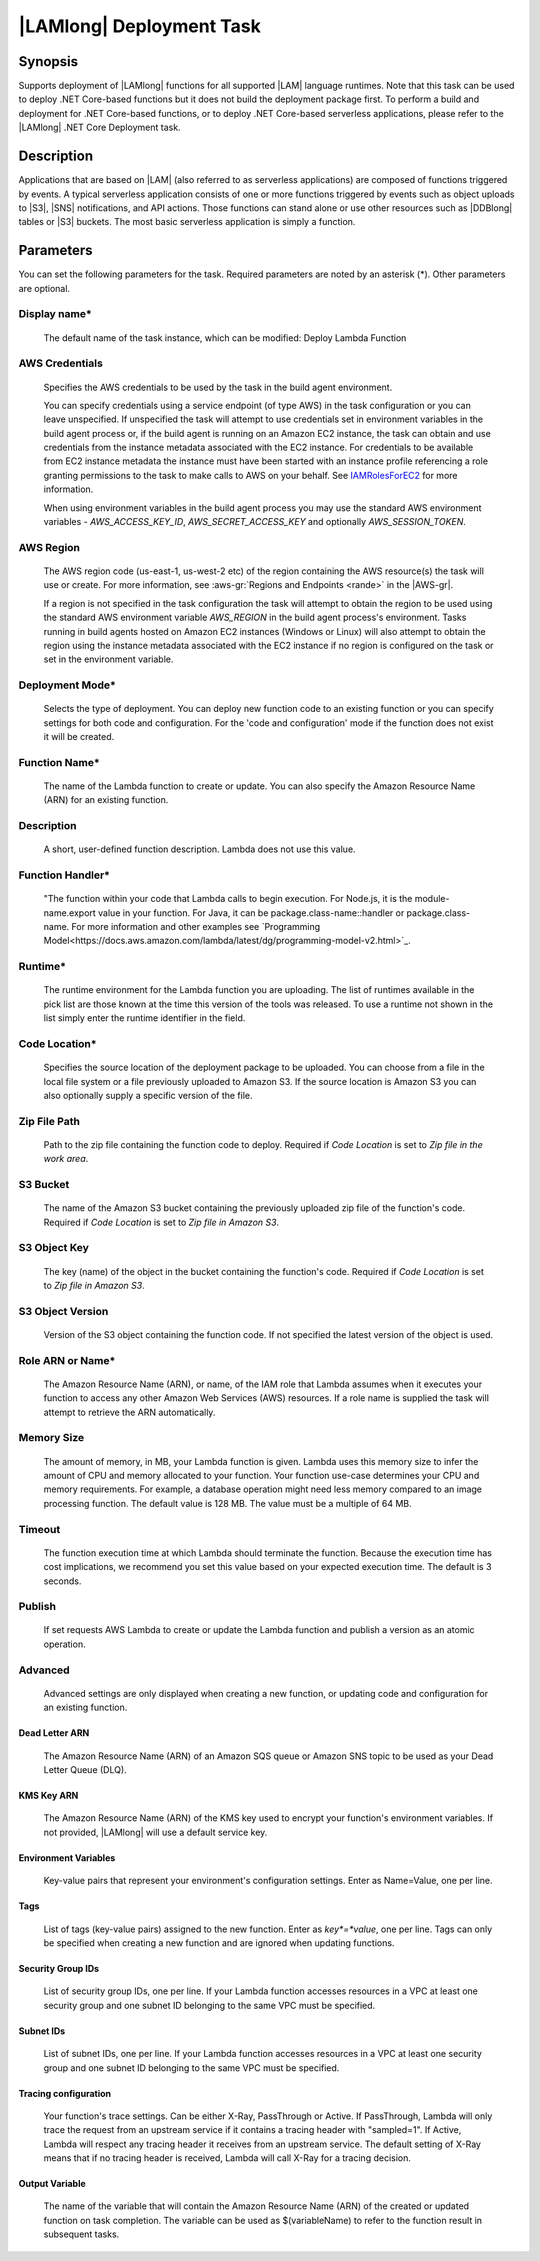 .. Copyright 2010-2018 Amazon.com, Inc. or its affiliates. All Rights Reserved.

   This work is licensed under a Creative Commons Attribution-NonCommercial-ShareAlike 4.0
   International License (the "License"). You may not use this file except in compliance with the
   License. A copy of the License is located at http://creativecommons.org/licenses/by-nc-sa/4.0/.

   This file is distributed on an "AS IS" BASIS, WITHOUT WARRANTIES OR CONDITIONS OF ANY KIND,
   either express or implied. See the License for the specific language governing permissions and
   limitations under the License.

.. _lambda-deploy:
.. _IAMRolesForEC2: https://docs.aws.amazon.com/IAM/latest/UserGuide/id_roles_use_switch-role-ec2.html

###################################
|LAMlong| Deployment Task
###################################

.. meta::
   :description: AWS Tools for Visual Studio Team Services (VSTS) Task Reference
   :keywords: extensions, tasks

Synopsis
========

Supports deployment of |LAMlong| functions for all supported |LAM| language runtimes. Note that
this task can be used to deploy .NET Core-based functions but it does not build the deployment
package first. To perform a build and deployment for .NET Core-based functions, or to deploy
.NET Core-based serverless applications, please refer to the |LAMlong| .NET Core Deployment task.

Description
===========

Applications that are based on |LAM| (also referred to as serverless applications) are composed of functions
triggered by events. A typical serverless application consists of one or more functions triggered
by events such as object uploads to |S3|, |SNS| notifications, and API actions. Those
functions can stand alone or use other resources such as |DDBlong| tables or |S3| buckets.
The most basic serverless application is simply a function.

Parameters
==========

You can set the following parameters for the task. Required
parameters are noted by an asterisk (*). Other parameters are optional.

Display name*
-------------

    The default name of the task instance, which can be modified: Deploy Lambda Function

AWS Credentials
---------------

    Specifies the AWS credentials to be used by the task in the build agent environment.

    You can specify credentials using a service endpoint (of type AWS) in the task configuration or you can leave unspecified. If
    unspecified the task will attempt to use credentials set in environment variables in the build agent process or, if the build agent
    is running on an Amazon EC2 instance, the task can obtain and use credentials from the instance metadata associated with the EC2
    instance. For credentials to be available from EC2 instance metadata the instance must have been started with an instance profile
    referencing a role granting permissions to the task to make calls to AWS on your behalf. See
    IAMRolesForEC2_ for more information.

    When using environment variables in the build agent process you may use the standard AWS environment variables - *AWS_ACCESS_KEY_ID*,
    *AWS_SECRET_ACCESS_KEY* and optionally *AWS_SESSION_TOKEN*.

AWS Region
----------

    The AWS region code (us-east-1, us-west-2 etc) of the region containing the AWS resource(s) the task will use or create. For more
    information, see :aws-gr:`Regions and Endpoints <rande>` in the |AWS-gr|.

    If a region is not specified in the task configuration the task will attempt to obtain the region to be used using the standard
    AWS environment variable *AWS_REGION* in the build agent process's environment. Tasks running in build agents hosted on Amazon EC2
    instances (Windows or Linux) will also attempt to obtain the region using the instance metadata associated with the EC2 instance
    if no region is configured on the task or set in the environment variable.

Deployment Mode*
----------------

    Selects the type of deployment. You can deploy new function code to an existing function or you can specify settings for both code and configuration. For the 'code and configuration' mode if the function does not exist it will be created.

Function Name*
--------------

    The name of the Lambda function to create or update. You can also specify the Amazon Resource Name (ARN) for an existing function.

Description
-----------

    A short, user-defined function description. Lambda does not use this value.

Function Handler*
-----------------

    "The function within your code that Lambda calls to begin execution. For Node.js, it is the module-name.export value in your function. For Java, it can be package.class-name::handler or package.class-name. For more information and other examples see `Programming Model<https://docs.aws.amazon.com/lambda/latest/dg/programming-model-v2.html>`_.

Runtime*
--------

    The runtime environment for the Lambda function you are uploading. The list of runtimes available in the pick list are those known at the time this version of the tools was released. To use a runtime not shown in the list simply enter the runtime identifier in the field.

Code Location*
--------------

    Specifies the source location of the deployment package to be uploaded. You can choose from a file in the local file
    system or a file previously uploaded to Amazon S3. If the source location is Amazon S3 you can also optionally supply
    a specific version of the file.

Zip File Path
-------------

    Path to the zip file containing the function code to deploy. Required if *Code Location* is set to *Zip file in the work area*.

S3 Bucket
---------

    The name of the Amazon S3 bucket containing the previously uploaded zip file of the function's code. Required if *Code Location* is set to *Zip file in Amazon S3*.

S3 Object Key
-------------

    The key (name) of the object in the bucket containing the function's code.  Required if *Code Location* is set to *Zip file in Amazon S3*.

S3 Object Version
-----------------

    Version of the S3 object containing the function code. If not specified the latest version of the object is used.

Role ARN or Name*
-----------------

    The Amazon Resource Name (ARN), or name, of the IAM role that Lambda assumes when it executes your function to access any other Amazon Web Services (AWS) resources. If a role name is supplied the task will attempt to retrieve the ARN automatically.

Memory Size
-----------

    The amount of memory, in MB, your Lambda function is given. Lambda uses this memory size to infer the amount of CPU and memory allocated to your function. Your function use-case determines your CPU and memory requirements. For example, a database operation might need less memory compared to an image processing function. The default value is 128 MB. The value must be a multiple of 64 MB.

Timeout
-------

    The function execution time at which Lambda should terminate the function. Because the execution time has cost implications, we recommend you set this value based on your expected execution time. The default is 3 seconds.

Publish
-------

    If set requests AWS Lambda to create or update the Lambda function and publish a version as an atomic operation.

Advanced
--------

    Advanced settings are only displayed when creating a new function, or updating code and configuration for an existing function.

Dead Letter ARN
~~~~~~~~~~~~~~~

    The Amazon Resource Name (ARN) of an Amazon SQS queue or Amazon SNS topic to be used as your Dead Letter Queue (DLQ).

KMS Key ARN
~~~~~~~~~~~

    The Amazon Resource Name (ARN) of the KMS key used to encrypt your function's environment variables. If not provided,
    |LAMlong| will use a default service key.

Environment Variables
~~~~~~~~~~~~~~~~~~~~~

    Key-value pairs that represent your environment's configuration settings. Enter as Name=Value, one per line.

Tags
~~~~

    List of tags (key-value pairs) assigned to the new function. Enter as *key*=*value*, one per line. Tags can only be specified
    when creating a new function and are ignored when updating functions.

Security Group IDs
~~~~~~~~~~~~~~~~~~

    List of security group IDs, one per line. If your Lambda function accesses resources in a VPC at least one security group and one
    subnet ID belonging to the same VPC must be specified.

Subnet IDs
~~~~~~~~~~

    List of subnet IDs, one per line. If your Lambda function accesses resources in a VPC at least one security group and one subnet
    ID belonging to the same VPC must be specified.

Tracing configuration
~~~~~~~~~~~~~~~~~~~~~

    Your function's trace settings. Can be either X-Ray, PassThrough or Active. If PassThrough, Lambda will only trace the request from
    an upstream service if it contains a tracing header with "sampled=1". If Active, Lambda will respect any tracing header it receives
    from an upstream service. The default setting of X-Ray means that if no tracing header is received, Lambda will call X-Ray for a
    tracing decision.

Output Variable
~~~~~~~~~~~~~~~

    The name of the variable that will contain the Amazon Resource Name (ARN) of the created or updated function on task completion. The variable can be used as $(variableName) to refer to the function result in subsequent tasks.